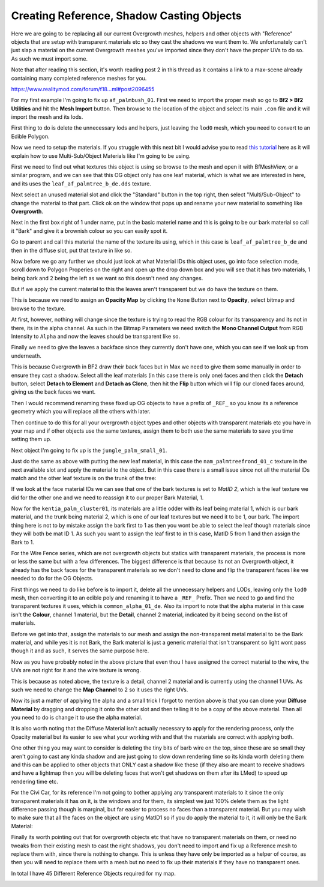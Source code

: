 
Creating Reference, Shadow Casting Objects
==========================================

Here we are going to be replacing all our current Overgrowth meshes, helpers and other objects with "Reference" objects that are setup with transparent materials etc so they cast the shadows we want them to. We unfortunately can't just slap a material on the current Overgrowth meshes you've imported since they don't have the proper UVs to do so. As such we must import some.

Note that after reading this section, it's worth reading post 2 in this thread as it contains a link to a max-scene already containing many completed reference meshes for you.

`https://www.realitymod.com/forum/f18...ml#post2096455 <https://www.realitymod.com/forum/f189-modding-tutorials/134649-advanced-3dsmax-lightmapping.html#post2096455>`_

For my first example I'm going to fix up ``af_palmbush_01``. First we need to import the proper mesh so go to **Bf2 > Bf2 Utilities** and hit the **Mesh Import** button. Then browse to the location of the object and select its main ``.con`` file and it will import the mesh and its lods.

.. image:: https://media.realitymod.com/tutorials/Adv_3DsMax_LMing/Adv_3DsMax_LMing_000064.jpg

.. image:: https://media.realitymod.com/tutorials/Adv_3DsMax_LMing/Adv_3DsMax_LMing_000065.jpg
   :width: 750px
   :height: 630px

.. image:: https://media.realitymod.com/tutorials/Adv_3DsMax_LMing/Adv_3DsMax_LMing_000066.jpg
   :width: 750px
   :height: 406px

.. image:: https://media.realitymod.com/tutorials/Adv_3DsMax_LMing/Adv_3DsMax_LMing_000067.jpg

First thing to do is delete the unnecessary lods and helpers, just leaving the ``lod0`` mesh, which you need to convert to an Edible Polygon.

.. image:: https://media.realitymod.com/tutorials/Adv_3DsMax_LMing/Adv_3DsMax_LMing_000068.jpg

.. image:: https://media.realitymod.com/tutorials/Adv_3DsMax_LMing/Adv_3DsMax_LMing_000069.jpg
   :width: 750px
   :height: 406px

Now we need to setup the materials. If you struggle with this next bit I would advise you to read `this tutorial <https://www.realitymod.com/forum/f189-modding-tutorials/117705-working-multi-sub-object-materials.html>`_ here as it will explain how to use Multi-Sub/Object Materials like I'm going to be using.

First we need to find out what textures this object is using so browse to the mesh and open it with BfMeshView, or a similar program, and we can see that this OG object only has one leaf material, which is what we are interested in here, and its uses the ``leaf_af_palmtree_b_de.dds`` texture.

Next select an unused material slot and click the "Standard" button in the top right, then select "Multi/Sub-Object" to change the material to that part. Click ok on the window that pops up and rename your new material to something like **Overgrowth**.

.. image:: https://media.realitymod.com/tutorials/Adv_3DsMax_LMing/Adv_3DsMax_LMing_000074.jpg

.. image:: https://media.realitymod.com/tutorials/Adv_3DsMax_LMing/Adv_3DsMax_LMing_000075.jpg

.. image:: https://media.realitymod.com/tutorials/Adv_3DsMax_LMing/Adv_3DsMax_LMing_000077.jpg

Next in the first box right of 1 under name, put in the basic materiel name and this is going to be our bark material so call it "Bark" and give it a brownish colour so you can easily spot it.

.. image:: https://media.realitymod.com/tutorials/Adv_3DsMax_LMing/Adv_3DsMax_LMing_000078.jpg

Go to parent and call this material the name of the texture its using, which in this case is ``leaf_af_palmtree_b_de`` and then in the diffuse slot, put that texture in like so.

.. image:: https://media.realitymod.com/tutorials/Adv_3DsMax_LMing/Adv_3DsMax_LMing_000079.jpg

.. image:: https://media.realitymod.com/tutorials/Adv_3DsMax_LMing/Adv_3DsMax_LMing_000080.jpg
   :width: 750px
   :height: 630px

Now before we go any further we should just look at what Material IDs this object uses, go into face selection mode, scroll down to Polygon Properies on the right and open up the drop down box and you will see that it has two materials, 1 being bark and 2 being the left as we want so this doesn't need any changes.

.. image:: https://media.realitymod.com/tutorials/Adv_3DsMax_LMing/Adv_3DsMax_LMing_000082.jpg
   :width: 750px
   :height: 406px

But if we apply the current material to this the leaves aren't transparent but we do have the texture on them.

.. image:: https://media.realitymod.com/tutorials/Adv_3DsMax_LMing/Adv_3DsMax_LMing_000087.jpg
   :width: 750px
   :height: 406px

This is because we need to assign an **Opacity Map** by clicking the ``None`` Button next to **Opacity**, select bitmap and browse to the texture.

.. image:: https://media.realitymod.com/tutorials/Adv_3DsMax_LMing/Adv_3DsMax_LMing_000083.jpg

.. image:: https://media.realitymod.com/tutorials/Adv_3DsMax_LMing/Adv_3DsMax_LMing_000084.jpg
   :width: 750px
   :height: 630px

At first, however, nothing will change since the texture is trying to read the RGB colour for its transparency and its not in there, its in the alpha channel. As such in the Bitmap Parameters we need switch the **Mono Channel Output** from RGB Intensity to ``Alpha`` and now the leaves should be transparent like so.

.. image:: https://media.realitymod.com/tutorials/Adv_3DsMax_LMing/Adv_3DsMax_LMing_000086.jpg
   :width: 750px
   :height: 406px

Finally we need to give the leaves a backface since they currently don't have one, which you can see if we look up from underneath.

.. image:: https://media.realitymod.com/tutorials/Adv_3DsMax_LMing/Adv_3DsMax_LMing_000096.jpg
   :width: 750px
   :height: 406px

This is because Overgrowth in BF2 draw their back faces but in Max we need to give them some manually in order to ensure they cast a shadow. Select all the leaf materials (in this case there is only one) faces and then click the **Detach** button, select **Detach to Element** and **Detach as Clone**, then hit the **Flip** button which will flip our cloned faces around, giving us the back faces we want.

.. image:: https://media.realitymod.com/tutorials/Adv_3DsMax_LMing/Adv_3DsMax_LMing_000097.jpg
   :width: 750px
   :height: 406px

.. image:: https://media.realitymod.com/tutorials/Adv_3DsMax_LMing/Adv_3DsMax_LMing_000098.jpg

.. image:: https://media.realitymod.com/tutorials/Adv_3DsMax_LMing/Adv_3DsMax_LMing_000099.jpg
   :width: 750px
   :height: 406px

.. image:: https://media.realitymod.com/tutorials/Adv_3DsMax_LMing/Adv_3DsMax_LMing_000100.jpg
   :width: 750px
   :height: 406px

.. image:: https://media.realitymod.com/tutorials/Adv_3DsMax_LMing/Adv_3DsMax_LMing_000101.jpg
   :width: 750px
   :height: 406px

Then I would recommend renaming these fixed up OG objects to have a prefix of ``_REF_`` so you know its a reference geometry which you will replace all the others with later.

Then continue to do this for all your overgrowth object types and other objects with transparent materials etc you have in your map and if other objects use the same textures, assign them to both use the same materials to save you time setting them up.

Next object I'm going to fix up is the ``jungle_palm_small_01``.

.. image:: https://media.realitymod.com/tutorials/Adv_3DsMax_LMing/Adv_3DsMax_LMing_000088.jpg
   :width: 750px
   :height: 525px

Just do the same as above with putting the new leaf material, in this case the ``nam_palmtreefrond_01_c`` texture in the next available slot and apply the material to the object. But in this case there is a small issue since not all the material IDs match and the other leaf texture is on the trunk of the tree:

.. image:: https://media.realitymod.com/tutorials/Adv_3DsMax_LMing/Adv_3DsMax_LMing_000089.jpg
   :width: 750px
   :height: 406px

If we look at the face material IDs we can see that one of the bark textures is set to `MatID 2`, which is the leaf texture we did for the other one and we need to reassign it to our proper Bark Material, 1.

.. image:: https://media.realitymod.com/tutorials/Adv_3DsMax_LMing/Adv_3DsMax_LMing_000090.jpg
   :width: 750px
   :height: 406px

.. image:: https://media.realitymod.com/tutorials/Adv_3DsMax_LMing/Adv_3DsMax_LMing_000092.jpg
   :width: 750px
   :height: 406px

.. image:: https://media.realitymod.com/tutorials/Adv_3DsMax_LMing/Adv_3DsMax_LMing_000091.jpg
   :width: 750px
   :height: 406px

Now for the ``kentia_palm_cluster01``, its materials are a little odder with its leaf being material 1, which is our bark material, and the trunk being material 2, which is one of our leaf textures but we need it to be 1, our bark. The import thing here is not to by mistake assign the bark first to 1 as then you wont be able to select the leaf though materials since they will both be mat ID 1. As such you want to assign the leaf first to in this case, MatID 5 from 1 and then assign the Bark to 1.

.. image:: https://media.realitymod.com/tutorials/Adv_3DsMax_LMing/Adv_3DsMax_LMing_000094.jpg
   :width: 750px
   :height: 406px

.. image:: https://media.realitymod.com/tutorials/Adv_3DsMax_LMing/Adv_3DsMax_LMing_000095.jpg
   :width: 750px
   :height: 406px

For the Wire Fence series, which are not overgrowth objects but statics with transparent materials, the process is more or less the same but with a few differences. The biggest difference is that because its not an Overgrowth object, it already has the back faces for the transparent materials so we don't need to clone and flip the transparent faces like we needed to do for the OG Objects.

.. image:: https://media.realitymod.com/tutorials/Adv_3DsMax_LMing/Adv_3DsMax_LMing_000102.jpg
   :width: 750px
   :height: 406px

.. image:: https://media.realitymod.com/tutorials/Adv_3DsMax_LMing/Adv_3DsMax_LMing_000103.jpg
   :width: 750px
   :height: 406px

First things we need to do like before is to import it, delete all the unnecessary helpers and LODs, leaving only the ``lod0`` mesh, then converting it to an edible poly and renaming it to have a ``_REF_`` Prefix. Then we need to go and find the transparent textures it uses, which is ``common_alpha_01_de``. Also its import to note that the alpha material in this case isn't the **Colour**, channel 1 material, but the **Detail**, channel 2 material, indicated by it being second on the list of materials.

.. image:: https://media.realitymod.com/tutorials/Adv_3DsMax_LMing/Adv_3DsMax_LMing_000104.jpg
   :width: 750px
   :height: 525px

Before we get into that, assign the materials to our mesh and assign the non-transparent metal material to be the Bark material, and while yes it is not Bark, the Bark material is just a generic material that isn't transparent so light wont pass though it and as such, it serves the same purpose here.

.. image:: https://media.realitymod.com/tutorials/Adv_3DsMax_LMing/Adv_3DsMax_LMing_000106.jpg
   :width: 750px
   :height: 406px

Now as you have probably noted in the above picture that even thou I have assigned the correct material to the wire, the UVs are not right for it and the wire texture is wrong.

.. image:: https://media.realitymod.com/tutorials/Adv_3DsMax_LMing/Adv_3DsMax_LMing_000107.jpg
   :width: 750px
   :height: 406px

This is because as noted above, the texture is a detail, channel 2 material and is currently using the channel 1 UVs. As such we need to change the **Map Channel** to 2 so it uses the right UVs.

.. image:: https://media.realitymod.com/tutorials/Adv_3DsMax_LMing/Adv_3DsMax_LMing_000108.jpg

.. image:: https://media.realitymod.com/tutorials/Adv_3DsMax_LMing/Adv_3DsMax_LMing_000109.jpg
   :width: 750px
   :height: 406px

Now its just a matter of applying the alpha and a small trick I forgot to mention above is that you can clone your **Diffuse Material** by dragging and dropping it onto the other slot and then telling it to be a copy of the above material. Then all you need to do is change it to use the alpha material.

.. image:: https://media.realitymod.com/tutorials/Adv_3DsMax_LMing/Adv_3DsMax_LMing_000112.jpg
   :width: 750px
   :height: 406px

It is also worth noting that the Diffuse Material isn't actually necessary to apply for the rendering process, only the Opacity material but its easier to see what your working with and that the materials are correct with applying both.

One other thing you may want to consider is deleting the tiny bits of barb wire on the top, since these are so small they aren't going to cast any kinda shadow and are just going to slow down rendering time so its kinda worth deleting them and this can be applied to other objects that ONLY cast a shadow like these (if they also are meant to receive shadows and have a lightmap then you will be deleting faces that won't get shadows on them after its LMed) to speed up rendering time etc.

.. image:: https://media.realitymod.com/tutorials/Adv_3DsMax_LMing/Adv_3DsMax_LMing_000113.jpg
   :width: 750px
   :height: 406px

.. image:: https://media.realitymod.com/tutorials/Adv_3DsMax_LMing/Adv_3DsMax_LMing_000114.jpg
   :width: 750px
   :height: 406px

For the Civi Car, for its reference I'm not going to bother applying any transparent materials to it since the only transparent materials it has on it, is the windows and for them, its simplest we just 100% delete them as the light difference passing though is marginal, but far easier to process no faces than a transparent material. But you may wish to make sure that all the faces on the object are using MatID1 so if you do apply the material to it, it will only be the Bark Material:

.. image:: https://media.realitymod.com/tutorials/Adv_3DsMax_LMing/Adv_3DsMax_LMing_000115.jpg
   :width: 750px
   :height: 406px

.. image:: https://media.realitymod.com/tutorials/Adv_3DsMax_LMing/Adv_3DsMax_LMing_000116.jpg
   :width: 750px
   :height: 406px

Finally its worth pointing out that for overgrowth objects etc that have no transparent materials on them, or need no tweaks from their existing mesh to cast the right shadows, you don't need to import and fix up a Reference mesh to replace them with, since there is nothing to change. This is unless they have only be imported as a helper of course, as then you will need to replace them with a mesh but no need to fix up their materials if they have no transparent ones.

In total I have 45 Different Reference Objects required for my map.

.. image:: https://media.realitymod.com/tutorials/Adv_3DsMax_LMing/Adv_3DsMax_LMing_000118.jpg

.. image:: https://media.realitymod.com/tutorials/Adv_3DsMax_LMing/Adv_3DsMax_LMing_000119.jpg
   :width: 750px
   :height: 406px
